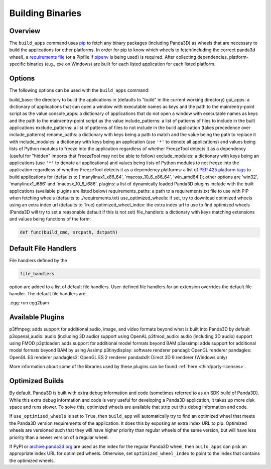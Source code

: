 .. _building-binaries:

Building Binaries
=================

Overview
--------

The ``build_apps`` command uses
`pip <https://pip.pypa.io/en/stable/>`__ to fetch any binary packages
(including Panda3D) as wheels that are necessary to build the applications for
other platforms. In order for pip to know which wheels to fetch(including the
correct panda3d wheel), a `requirements
file <https://pip.pypa.io/en/stable/user_guide/#requirements-files>`__ (or a
Pipfile if `pipenv <https://pipenv.readthedocs.io/en/latest/>`__ is being
used) is required. After collecting dependencies, platform-specific binaries
(e.g., exe on Windows) are built for each listed application for each listed
platform.

Options
-------

The following options can be used with the
``build_apps`` command:

build_base: the directory to build the applications in (defaults to "build" in the current working directory)
gui_apps: a dictionary of applications that can open a window with executable names as keys and the path to the main/entry-point script as the value
console_apps: a dictionary of applications that do not open a window with executable names as keys and the path to the main/entry-point script as the value
include_patterns: a list of patterns of files to include in the built applications
exclude_patterns: a list of patterns of files to not include in the build application (takes precedence over include_patterns)
rename_paths: a dictionary with keys being a path to match and the value being the path to replace it with
include_modules: a dictionary with keys being an application (use ``'*'`` to denote all applications) and values being lists of Python modules to freeze into the application regardless of whether FreezeTool detects it as a dependency (useful for "hidden" imports that FreezeTool may not be able to follow)
exclude_modules: a dictionary with keys being an applications (use ``'*'`` to denote all applications) and values being lists of Python modules to not freeze into the application regardless of whether FreezeTool detects it as a dependency
platforms: a list of `PEP 425 platform tags <https://www.python.org/dev/peps/pep-0425/>`__ to build applications for (defaults to ['manylinux1_x86_64', 'macosx_10_6_x86_64', 'win_amd64']); other options are 'win32', 'manylinux1_i686' and 'macosx_10_6_i686'.
plugins: a list of dynamically loaded Panda3D plugins include with the built applications (available plugins are listed below)
requirements_paths: a path to a requirements.txt file to use with PIP when fetching wheels (defaults to ./requirements.txt)
use_optimized_wheels: if set, try to download optimized wheels using an extra index url (defaults to True)
optimized_wheel_index: the extra index url to use to find optimized wheels (Panda3D will try to set a reasonable default if this is not set)
file_handlers: a dictionary with keys matching extensions and values being functions of the form: 

.. code-block:: python

    def func(build_cmd, srcpath, dstpath)



Default File Handlers
---------------------

File handlers defined by the


.. code-block:: python

    file_handlers

option are added to a
list of default file handlers. User-defined file handlers for an extension
overrides the default file handler. The default file handlers are:

.egg: run egg2bam

Available Plugins
-----------------

p3ffmpeg: adds support for additional audio, image, and video formats beyond what is built into Panda3D by default
p3openal_audio: audio (including 3D audio) support using OpenAL
p3fmod_audio: audio (including 3D audio) support using FMOD
p3ptloader: adds support for additional model formats beyond BAM
p3assimp: adds support for additional model formats beyond BAM by using Assimp
p3tinydisplay: software renderer
pandagl: OpenGL renderer
pandagles: OpenGL ES renderer
pandagles2: OpenGL ES 2 renderer
pandadx9: Direct 3D 9 renderer (Windows only)

More information about some of the libraries used by these plugins can be
found :ref:`here <thirdparty-licenses>`.

Optimized Builds
----------------

By default, Panda3D is built with extra debug information and code (sometimes
referred to as an SDK build of Panda3D). While this extra debug information
and code is very useful for developing a Panda3D application, it takes up more
disk space and runs slower. To solve this, optimized wheels are available that
strip out this debug information and code.

If ``use_optimized_wheels`` is set to
``True``, then
``build_app`` will automatically try
to find an optimized wheel that meets the Panda3D version requirements of the
application. It does this by exposing an extra index URL to pip. Optimized
wheels are versioned such that they will have higher priority than regular
wheels of the same version, but will have less priority than a newer version
of a regular wheel.

If PyPI or `archive.panda3d.org <https://archive.panda3d.org/>`__ are used as
the index for the regular Panda3D wheel, then
``build_apps`` can pick an appropriate
index URL for optimized wheels. Otherwise, set
``optimized_wheel_index`` to point to the index
that contains the optimized wheels.
